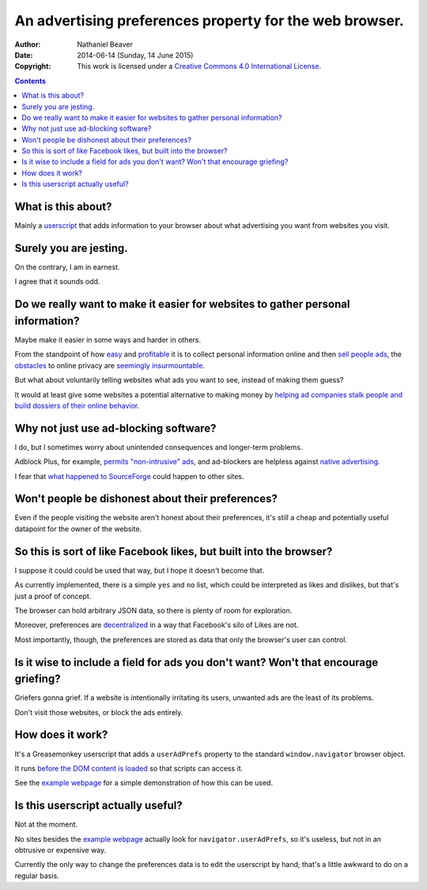 ========================================================
An advertising preferences property for the web browser.
========================================================

:Author: Nathaniel Beaver
:Date: $Date: 2014-06-14 (Sunday, 14 June 2015) $
:Copyright: This work is licensed under a `Creative Commons 4.0 International License`_.

.. _Creative Commons 4.0 International License: https://creativecommons.org/licenses/by/4.0/

.. contents::

-------------------
What is this about?
-------------------

Mainly a `userscript`_ that adds information to your browser
about what advertising you want from websites you visit.

.. _userscript: User_Advertising_Preferences.user.js

-----------------------
Surely you are jesting.
-----------------------

On the contrary, I am in earnest.

I agree that it sounds odd.

--------------------------------------------------------------------------------
Do we really want to make it easier for websites to gather personal information?
--------------------------------------------------------------------------------

Maybe make it easier in some ways and harder in others.

From the standpoint of how `easy`_ and `profitable`_ it is
to collect personal information online and then `sell`_ `people`_ `ads`_,
the `obstacles`_ to online privacy are `seemingly`_ `insurmountable`_.

But what about voluntarily telling websites what ads you want to see,
instead of making them guess?

It would at least give some websites a potential alternative
to making money by `helping ad companies stalk people and build dossiers of their online behavior`_.

.. _easy: https://signup.clicksor.com/advertise_here.php
.. _profitable: https://www.google.com/adwords/
.. _sell: https://en.wikipedia.org/wiki/Outbrain
.. _people: https://en.wikipedia.org/wiki/DoubleClick
.. _ads: https://en.wikipedia.org/wiki/AdSense
.. _obstacles: https://panopticlick.eff.org/
.. _seemingly: http://boingboing.net/2015/06/08/internet-users-care-about-thei.html
.. _insurmountable: http://www.washingtonpost.com/business/technology/verizon-atandt-tracking-their-users-with-super-cookies/2014/11/03/7bbbf382-6395-11e4-bb14-4cfea1e742d5_story.html
.. _helping ad companies stalk people and build dossiers of their online behavior: https://support.google.com/adwords/answer/1704341?hl=en

--------------------------------------
Why not just use ad-blocking software?
--------------------------------------

I do, but I sometimes worry about unintended consequences
and longer-term problems.

Adblock Plus, for example, `permits "non-intrusive" ads`_,
and ad-blockers are helpless against `native advertising`_.

I fear that `what happened to SourceForge`_ could happen to other sites.

.. _permits "non-intrusive" ads: https://adblockplus.org/en/acceptable-ads
.. _native advertising: http://www.targetmarketingmag.com/post/why-advertisers-need-think-native/all/
.. _what happened to SourceForge: http://arstechnica.com/information-technology/2015/05/sourceforge-grabs-gimp-for-windows-account-wraps-installer-in-bundle-pushing-adware/


--------------------------------------------------
Won't people be dishonest about their preferences?
--------------------------------------------------

Even if the people visiting the website aren't honest about their preferences,
it's still a cheap and potentially useful datapoint for the owner of the website.

-------------------------------------------------------------------
So this is sort of like Facebook likes, but built into the browser?
-------------------------------------------------------------------

I suppose it could could be used that way,
but I hope it doesn't become that.

As currently implemented,
there is a simple ``yes`` and ``no`` list,
which could be interpreted as likes and dislikes,
but that's just a proof of concept.

The browser can hold arbitrary JSON data,
so there is plenty of room for exploration.

Moreover, preferences are `decentralized`_ in a way that Facebook's silo of Likes are not.

Most importantly, though, the preferences are stored as data that only the browser's user can control.

.. _decentralized: http://techcrunch.com/2015/01/10/decentralize-all-the-things/

------------------------------------------------------------------------------------
Is it wise to include a field for ads you don't want? Won't that encourage griefing?
------------------------------------------------------------------------------------

Griefers gonna grief.
If a website is intentionally irritating its users,
unwanted ads are the least of its problems.

Don't visit those websites,
or block the ads entirely.

-----------------
How does it work?
-----------------

It's a Greasemonkey userscript
that adds a ``userAdPrefs`` property
to the standard ``window.navigator`` browser object.

It runs `before the DOM content is loaded`_
so that scripts can access it.

See the `example webpage`_
for a simple demonstration of how this can be used.

.. _example webpage: index.html
.. _before the DOM content is loaded: http://wiki.greasespot.net/Metadata_Block#.40run-at

-----------------------------------
Is this userscript actually useful?
-----------------------------------

Not at the moment.

No sites besides the `example webpage`_ actually look for ``navigator.userAdPrefs``,
so it's useless, but not in an obtrusive or expensive way.

Currently the only way to change the preferences data is to edit the userscript by hand;
that's a little awkward to do on a regular basis.
